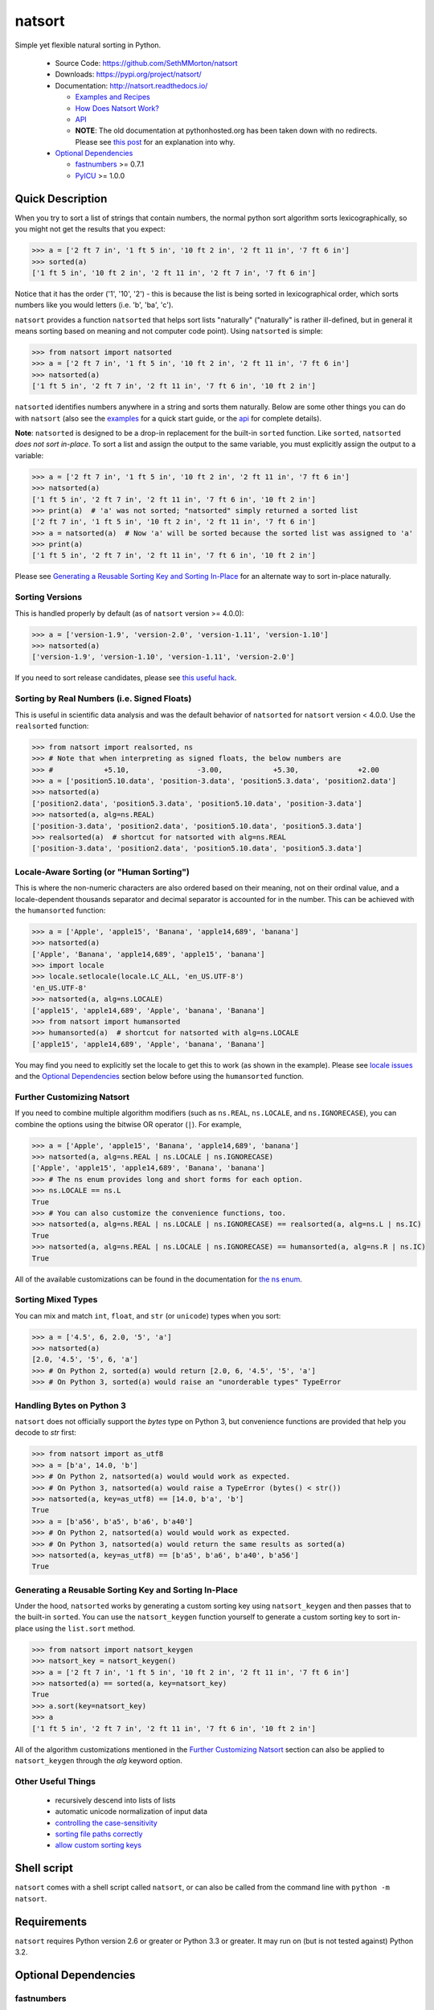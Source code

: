natsort
=======

.. image:: https://img.shields.io/pypi/format/natsort.svg
    :target: https://pypi.org/project/natsort/

.. image:: https://img.shields.io/pypi/pyversions/natsort.svg
    :target: https://pypi.org/project/natsort/

.. image:: https://img.shields.io/pypi/l/natsort.svg
    :target: https://github.com/SethMMorton/natsort/blob/master/LICENSE

.. image:: https://img.shields.io/travis/SethMMorton/natsort/master.svg?label=travis-ci
    :target: https://travis-ci.org/SethMMorton/natsort

.. image:: https://codecov.io/gh/SethMMorton/natsort/branch/master/graph/badge.svg
    :target: https://codecov.io/gh/SethMMorton/natsort

.. image:: https://api.codacy.com/project/badge/Grade/f2bf04b1fc5d4792bf546f6e497cf4b8
    :target: https://www.codacy.com/app/SethMMorton/natsort

Simple yet flexible natural sorting in Python.

    - Source Code: https://github.com/SethMMorton/natsort
    - Downloads: https://pypi.org/project/natsort/
    - Documentation: http://natsort.readthedocs.io/

      - `Examples and Recipes <http://natsort.readthedocs.io/en/master/examples.html>`_
      - `How Does Natsort Work? <http://natsort.readthedocs.io/en/master/howitworks.html>`_
      - `API <http://natsort.readthedocs.io/en/master/api.html>`_
      - **NOTE**: The old documentation at pythonhosted.org has been taken down
        with no redirects. Please see
        `this post <https://opensource.stackexchange.com/q/5941/8999>`_ for an
        explanation into why.

    - `Optional Dependencies`_

      - `fastnumbers <https://pypi.org/project/fastnumbers>`_ >= 0.7.1
      - `PyICU <https://pypi.org/project/PyICU>`_ >= 1.0.0

Quick Description
-----------------

When you try to sort a list of strings that contain numbers, the normal python
sort algorithm sorts lexicographically, so you might not get the results that you
expect:

.. code-block:: python

    >>> a = ['2 ft 7 in', '1 ft 5 in', '10 ft 2 in', '2 ft 11 in', '7 ft 6 in']
    >>> sorted(a)
    ['1 ft 5 in', '10 ft 2 in', '2 ft 11 in', '2 ft 7 in', '7 ft 6 in']

Notice that it has the order ('1', '10', '2') - this is because the list is
being sorted in lexicographical order, which sorts numbers like you would
letters (i.e. 'b', 'ba', 'c').

``natsort`` provides a function ``natsorted`` that helps sort lists
"naturally" ("naturally" is rather ill-defined, but in general it means
sorting based on meaning and not computer code point).
Using ``natsorted`` is simple:

.. code-block:: python

    >>> from natsort import natsorted
    >>> a = ['2 ft 7 in', '1 ft 5 in', '10 ft 2 in', '2 ft 11 in', '7 ft 6 in']
    >>> natsorted(a)
    ['1 ft 5 in', '2 ft 7 in', '2 ft 11 in', '7 ft 6 in', '10 ft 2 in']

``natsorted`` identifies numbers anywhere in a string and sorts them
naturally. Below are some other things you can do with ``natsort``
(also see the `examples <http://natsort.readthedocs.io/en/master/examples.html>`_
for a quick start guide, or the
`api <http://natsort.readthedocs.io/en/master/api.html>`_ for complete details).

**Note**: ``natsorted`` is designed to be a drop-in replacement for the built-in
``sorted`` function. Like ``sorted``, ``natsorted`` `does not sort in-place`.
To sort a list and assign the output to the same variable, you must
explicitly assign the output to a variable:

.. code-block:: python

    >>> a = ['2 ft 7 in', '1 ft 5 in', '10 ft 2 in', '2 ft 11 in', '7 ft 6 in']
    >>> natsorted(a)
    ['1 ft 5 in', '2 ft 7 in', '2 ft 11 in', '7 ft 6 in', '10 ft 2 in']
    >>> print(a)  # 'a' was not sorted; "natsorted" simply returned a sorted list
    ['2 ft 7 in', '1 ft 5 in', '10 ft 2 in', '2 ft 11 in', '7 ft 6 in']
    >>> a = natsorted(a)  # Now 'a' will be sorted because the sorted list was assigned to 'a'
    >>> print(a)
    ['1 ft 5 in', '2 ft 7 in', '2 ft 11 in', '7 ft 6 in', '10 ft 2 in']

Please see `Generating a Reusable Sorting Key and Sorting In-Place`_ for
an alternate way to sort in-place naturally.

Sorting Versions
++++++++++++++++

This is handled properly by default (as of ``natsort`` version >= 4.0.0):

.. code-block:: python

    >>> a = ['version-1.9', 'version-2.0', 'version-1.11', 'version-1.10']
    >>> natsorted(a)
    ['version-1.9', 'version-1.10', 'version-1.11', 'version-2.0']

If you need to sort release candidates, please see
`this useful hack <http://natsort.readthedocs.io/en/master/examples.html#rc-sorting>`_.

Sorting by Real Numbers (i.e. Signed Floats)
++++++++++++++++++++++++++++++++++++++++++++

This is useful in scientific data analysis and was
the default behavior of ``natsorted`` for ``natsort``
version < 4.0.0. Use the ``realsorted`` function:

.. code-block:: python

    >>> from natsort import realsorted, ns
    >>> # Note that when interpreting as signed floats, the below numbers are
    >>> #            +5.10,                -3.00,            +5.30,              +2.00
    >>> a = ['position5.10.data', 'position-3.data', 'position5.3.data', 'position2.data']
    >>> natsorted(a)
    ['position2.data', 'position5.3.data', 'position5.10.data', 'position-3.data']
    >>> natsorted(a, alg=ns.REAL)
    ['position-3.data', 'position2.data', 'position5.10.data', 'position5.3.data']
    >>> realsorted(a)  # shortcut for natsorted with alg=ns.REAL
    ['position-3.data', 'position2.data', 'position5.10.data', 'position5.3.data']

Locale-Aware Sorting (or "Human Sorting")
+++++++++++++++++++++++++++++++++++++++++

This is where the non-numeric characters are also ordered based on their meaning,
not on their ordinal value, and a locale-dependent thousands separator and decimal
separator is accounted for in the number.
This can be achieved with the ``humansorted`` function:

.. code-block:: python

    >>> a = ['Apple', 'apple15', 'Banana', 'apple14,689', 'banana']
    >>> natsorted(a)
    ['Apple', 'Banana', 'apple14,689', 'apple15', 'banana']
    >>> import locale
    >>> locale.setlocale(locale.LC_ALL, 'en_US.UTF-8')
    'en_US.UTF-8'
    >>> natsorted(a, alg=ns.LOCALE)
    ['apple15', 'apple14,689', 'Apple', 'banana', 'Banana']
    >>> from natsort import humansorted
    >>> humansorted(a)  # shortcut for natsorted with alg=ns.LOCALE
    ['apple15', 'apple14,689', 'Apple', 'banana', 'Banana']

You may find you need to explicitly set the locale to get this to work
(as shown in the example).
Please see `locale issues <http://natsort.readthedocs.io/en/master/locale_issues.html>`_ and the
`Optional Dependencies`_ section below before using the ``humansorted`` function.

Further Customizing Natsort
+++++++++++++++++++++++++++

If you need to combine multiple algorithm modifiers (such as ``ns.REAL``,
``ns.LOCALE``, and ``ns.IGNORECASE``), you can combine the options using the
bitwise OR operator (``|``). For example,

.. code-block:: python

    >>> a = ['Apple', 'apple15', 'Banana', 'apple14,689', 'banana']
    >>> natsorted(a, alg=ns.REAL | ns.LOCALE | ns.IGNORECASE)
    ['Apple', 'apple15', 'apple14,689', 'Banana', 'banana']
    >>> # The ns enum provides long and short forms for each option.
    >>> ns.LOCALE == ns.L
    True
    >>> # You can also customize the convenience functions, too.
    >>> natsorted(a, alg=ns.REAL | ns.LOCALE | ns.IGNORECASE) == realsorted(a, alg=ns.L | ns.IC)
    True
    >>> natsorted(a, alg=ns.REAL | ns.LOCALE | ns.IGNORECASE) == humansorted(a, alg=ns.R | ns.IC)
    True

All of the available customizations can be found in the documentation for
`the ns enum <http://natsort.readthedocs.io/en/master/ns_class.html>`_.

Sorting Mixed Types
+++++++++++++++++++

You can mix and match ``int``, ``float``, and ``str`` (or ``unicode``) types
when you sort:

.. code-block:: python

    >>> a = ['4.5', 6, 2.0, '5', 'a']
    >>> natsorted(a)
    [2.0, '4.5', '5', 6, 'a']
    >>> # On Python 2, sorted(a) would return [2.0, 6, '4.5', '5', 'a']
    >>> # On Python 3, sorted(a) would raise an "unorderable types" TypeError

Handling Bytes on Python 3
++++++++++++++++++++++++++

``natsort`` does not officially support the `bytes` type on Python 3, but
convenience functions are provided that help you decode to `str` first:

.. code-block:: python

    >>> from natsort import as_utf8
    >>> a = [b'a', 14.0, 'b']
    >>> # On Python 2, natsorted(a) would would work as expected.
    >>> # On Python 3, natsorted(a) would raise a TypeError (bytes() < str())
    >>> natsorted(a, key=as_utf8) == [14.0, b'a', 'b']
    True
    >>> a = [b'a56', b'a5', b'a6', b'a40']
    >>> # On Python 2, natsorted(a) would would work as expected.
    >>> # On Python 3, natsorted(a) would return the same results as sorted(a)
    >>> natsorted(a, key=as_utf8) == [b'a5', b'a6', b'a40', b'a56']
    True

Generating a Reusable Sorting Key and Sorting In-Place
++++++++++++++++++++++++++++++++++++++++++++++++++++++

Under the hood, ``natsorted`` works by generating a custom sorting
key using ``natsort_keygen`` and then passes that to the built-in
``sorted``. You can use the ``natsort_keygen`` function yourself to
generate a custom sorting key to sort in-place using the ``list.sort``
method.

.. code-block:: python

    >>> from natsort import natsort_keygen
    >>> natsort_key = natsort_keygen()
    >>> a = ['2 ft 7 in', '1 ft 5 in', '10 ft 2 in', '2 ft 11 in', '7 ft 6 in']
    >>> natsorted(a) == sorted(a, key=natsort_key)
    True
    >>> a.sort(key=natsort_key)
    >>> a
    ['1 ft 5 in', '2 ft 7 in', '2 ft 11 in', '7 ft 6 in', '10 ft 2 in']

All of the algorithm customizations mentioned in the `Further Customizing Natsort`_
section can also be applied to ``natsort_keygen`` through the *alg* keyword option.

Other Useful Things
+++++++++++++++++++

 - recursively descend into lists of lists
 - automatic unicode normalization of input data
 - `controlling the case-sensitivity <http://natsort.readthedocs.io/en/master/examples.html#case-sort>`_
 - `sorting file paths correctly <http://natsort.readthedocs.io/en/master/examples.html#path-sort>`_
 - `allow custom sorting keys <http://natsort.readthedocs.io/en/master/examples.html#custom-sort>`_

Shell script
------------

``natsort`` comes with a shell script called ``natsort``, or can also be called
from the command line with ``python -m natsort``. 

Requirements
------------

``natsort`` requires Python version 2.6 or greater or Python 3.3 or greater.
It may run on (but is not tested against) Python 3.2.

Optional Dependencies
---------------------

fastnumbers
+++++++++++

The most efficient sorting can occur if you install the
`fastnumbers <https://pypi.org/project/fastnumbers>`_ package
(version >=0.7.1); it helps with the string to number conversions.
``natsort`` will still run (efficiently) without the package, but if you need
to squeeze out that extra juice it is recommended you include this as a dependency.
``natsort`` will not require (or check) that
`fastnumbers <https://pypi.org/project/fastnumbers>`_ is installed
at installation.

PyICU
+++++

It is recommended that you install `PyICU <https://pypi.org/project/PyICU>`_
if you wish to sort in a locale-dependent manner, see
http://natsort.readthedocs.io/en/master/locale_issues.html for an explanation why.

Installation and Testing
------------------------

To install ``natsort``, it is simplest to use ``pip``::

    pip install natsort

You can also add the `requirements.txt` file; it will ensure that ``argparse`` is
installed for Python 2.6 but does nothing on any other Python version::

    pip install -rrequirements.txt natsort

If you want to install the optional dependencies ``fastnumbers`` and ``PyICU``,
add the `optional-requirements.txt` file::

    pip install -roptional-requirements.txt natsort

If you wish to run the tests, please note that ``natsort`` is NOT set-up to
support ``python setup.py test``. The preferred way to run the tests is
to use `tox <https://tox.readthedocs.io/en/latest/>`_. If you want to run unit
tests on (for example) Python 2.7, you can execute the following::

    pip install tox
    tox -e py27

This will install all the necessary dependencies to run the ``natsort`` test suite.
If you prefer not to use ``tox``, you can run the tests manually using
`pytest <https://docs.pytest.org/en/latest/>`_::

    pip install -rtesting-requirements.txt
    python -m pytest

Author
------

Seth M. Morton

History
-------

Please visit the `changelog <http://natsort.readthedocs.io/en/master/changelog.html>`_.
